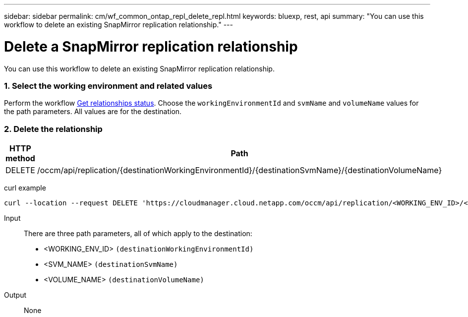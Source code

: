 ---
sidebar: sidebar
permalink: cm/wf_common_ontap_repl_delete_repl.html
keywords: bluexp, rest, api
summary: "You can use this workflow to delete an existing SnapMirror replication relationship."
---

= Delete a SnapMirror replication relationship
:hardbreaks:
:nofooter:
:icons: font
:linkattrs:
:imagesdir: ./media/

[.lead]
You can use this workflow to delete an existing SnapMirror replication relationship.

=== 1. Select the working environment and related values

Perform the workflow link:wf_common_ontap_repl_get_rel_status.html[Get relationships status]. Choose the `workingEnvironmentId` and `svmName` and `volumeName` values for the path parameters. All values are for the destination.

=== 2. Delete the relationship

[cols="25,75"*,options="header"]
|===
|HTTP method
|Path
|DELETE
|/occm/api/replication/{destinationWorkingEnvironmentId}/{destinationSvmName}/{destinationVolumeName}
|===

curl example::
[source,curl]
curl --location --request DELETE 'https://cloudmanager.cloud.netapp.com/occm/api/replication/<WORKING_ENV_ID>/<SVM_NAME>/<VOLUME_NAME>' --header 'Content-Type: application/json' --header 'x-agent-id: <AGENT_ID>' --header 'Authorization: Bearer <ACCESS_TOKEN>'

Input::

There are three path parameters, all of which apply to the destination:

* <WORKING_ENV_ID> `(destinationWorkingEnvironmentId)`
* <SVM_NAME> `(destinationSvmName)`
* <VOLUME_NAME> `(destinationVolumeName)`

Output::

None
